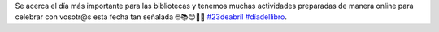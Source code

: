 .. title: Día del Libro 2021
.. date: 2021-04-14 10:00
.. tags: La Biblioteca, Notificaciones
.. description: Día del Libro 2021
.. previewimage: /galleries/2021/dia-del-libro/dia-del-libro-2021.jpg
.. type: micro

Se acerca el día más importante para las bibliotecas y tenemos muchas actividades preparadas de manera online para celebrar con vosotr@s esta fecha tan señalada 🤓📚😊🥰💜 `#23deabril <https://www.facebook.com/hashtag/23deabril>`_ `#díadellibro <https://www.facebook.com/hashtag/d%C3%ADadellibro>`_.

.. gallery:: 2021/dia-del-libro